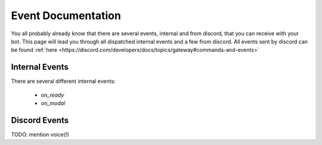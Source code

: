 Event Documentation
====================

You all probably already know that there are several events, internal and from discord, that you can receive with your
bot. This page will lead you through all dispatched internal events and a few from discord. All events sent by
discord can be found :ref:`here <https://discord.com/developers/docs/topics/gateway#commands-and-events>`


Internal Events
~~~~~~~~~~~~~~~

There are several different internal events:

    - `on_ready`
    - `on_modal`





Discord Events
~~~~~~~~~~~~~~

TODO: mention voice(!)
